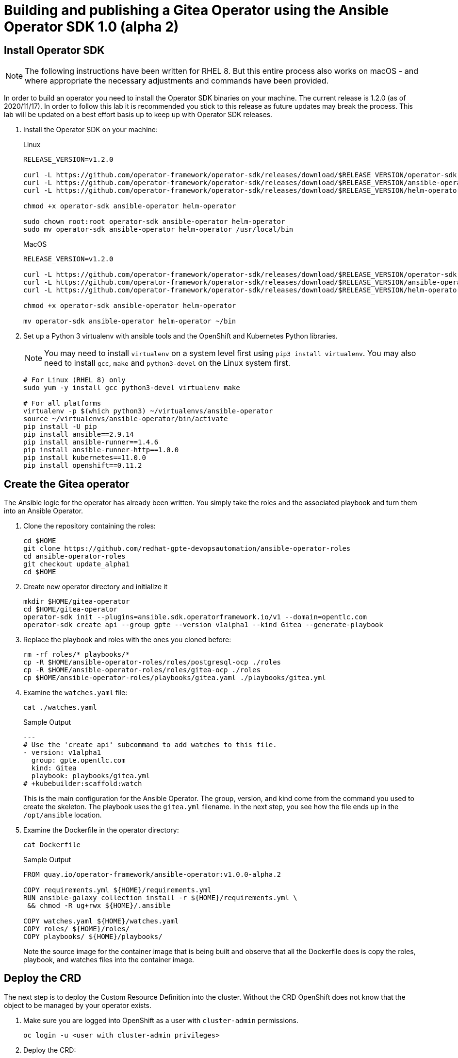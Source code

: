 = Building and publishing a Gitea Operator using the Ansible Operator SDK 1.0 (alpha 2)

== Install Operator SDK

[NOTE]
The following instructions have been written for RHEL 8. But this entire process also works on macOS - and where appropriate the necessary adjustments and commands have been provided.

In order to build an operator you need to install the Operator SDK binaries on your machine. The current release is 1.2.0 (as of 2020/11/17). In order to follow this lab it is recommended you stick to this release as future updates may break the process. This lab will be updated on a best effort basis up to keep up with Operator SDK releases.

. Install the Operator SDK on your machine:
+
.Linux
[source,sh]
----
RELEASE_VERSION=v1.2.0

curl -L https://github.com/operator-framework/operator-sdk/releases/download/$RELEASE_VERSION/operator-sdk-$RELEASE_VERSION-x86_64-linux-gnu -o operator-sdk
curl -L https://github.com/operator-framework/operator-sdk/releases/download/$RELEASE_VERSION/ansible-operator-$RELEASE_VERSION-x86_64-linux-gnu -o ansible-operator
curl -L https://github.com/operator-framework/operator-sdk/releases/download/$RELEASE_VERSION/helm-operator-$RELEASE_VERSION-x86_64-linux-gnu -o helm-operator

chmod +x operator-sdk ansible-operator helm-operator

sudo chown root:root operator-sdk ansible-operator helm-operator
sudo mv operator-sdk ansible-operator helm-operator /usr/local/bin
----
+
.MacOS
[source,sh]
----
RELEASE_VERSION=v1.2.0

curl -L https://github.com/operator-framework/operator-sdk/releases/download/$RELEASE_VERSION/operator-sdk-$RELEASE_VERSION-x86_64-apple-darwin -o operator-sdk
curl -L https://github.com/operator-framework/operator-sdk/releases/download/$RELEASE_VERSION/ansible-operator-$RELEASE_VERSION-x86_64-apple-darwin -o ansible-operator
curl -L https://github.com/operator-framework/operator-sdk/releases/download/$RELEASE_VERSION/helm-operator-$RELEASE_VERSION-x86_64-apple-darwin -o helm-operator

chmod +x operator-sdk ansible-operator helm-operator

mv operator-sdk ansible-operator helm-operator ~/bin
----

. Set up a Python 3 virtualenv with ansible tools and the OpenShift and Kubernetes Python libraries.
+
[NOTE]
You may need to install `virtualenv` on a system level first using `pip3 install virtualenv`. You may also need to install `gcc`, `make` and `python3-devel` on the Linux system first.
+
[source,sh]
----
# For Linux (RHEL 8) only
sudo yum -y install gcc python3-devel virtualenv make

# For all platforms
virtualenv -p $(which python3) ~/virtualenvs/ansible-operator
source ~/virtualenvs/ansible-operator/bin/activate
pip install -U pip
pip install ansible==2.9.14
pip install ansible-runner==1.4.6
pip install ansible-runner-http==1.0.0
pip install kubernetes==11.0.0
pip install openshift==0.11.2
----

== Create the Gitea operator

The Ansible logic for the operator has already been written. You simply take the roles and the associated playbook and turn them into an Ansible Operator.

. Clone the repository containing the roles:
+
[source,sh]
----
cd $HOME
git clone https://github.com/redhat-gpte-devopsautomation/ansible-operator-roles
cd ansible-operator-roles
git checkout update_alpha1
cd $HOME
----

. Create new operator directory and initialize it
+
[source,sh]
----
mkdir $HOME/gitea-operator
cd $HOME/gitea-operator
operator-sdk init --plugins=ansible.sdk.operatorframework.io/v1 --domain=opentlc.com
operator-sdk create api --group gpte --version v1alpha1 --kind Gitea --generate-playbook
----

. Replace the playbook and roles with the ones you cloned before:
+
[source,sh]
----
rm -rf roles/* playbooks/*
cp -R $HOME/ansible-operator-roles/roles/postgresql-ocp ./roles
cp -R $HOME/ansible-operator-roles/roles/gitea-ocp ./roles
cp $HOME/ansible-operator-roles/playbooks/gitea.yaml ./playbooks/gitea.yml
----

. Examine the `watches.yaml` file:
+
[source,sh]
----
cat ./watches.yaml
----
+
.Sample Output
[source,texinfo]
----
---
# Use the 'create api' subcommand to add watches to this file.
- version: v1alpha1
  group: gpte.opentlc.com
  kind: Gitea
  playbook: playbooks/gitea.yml
# +kubebuilder:scaffold:watch
----
+
This is the main configuration for the Ansible Operator. The group, version, and kind come from the command you used to create the skeleton. The playbook uses the `gitea.yml` filename. In the next step, you see how the file ends up in the `/opt/ansible` location.

. Examine the Dockerfile in the operator directory:
+
[source,sh]
----
cat Dockerfile
----
+
.Sample Output
[source,texinfo]
----
FROM quay.io/operator-framework/ansible-operator:v1.0.0-alpha.2

COPY requirements.yml ${HOME}/requirements.yml
RUN ansible-galaxy collection install -r ${HOME}/requirements.yml \
 && chmod -R ug+rwx ${HOME}/.ansible

COPY watches.yaml ${HOME}/watches.yaml
COPY roles/ ${HOME}/roles/
COPY playbooks/ ${HOME}/playbooks/
----
+
Note the source image for the container image that is being built and observe that all the Dockerfile does is copy the roles, playbook, and watches files into the container image.

== Deploy the CRD

The next step is to deploy the Custom Resource Definition into the cluster. Without the CRD OpenShift does not know that the object to be managed by your operator exists.

. Make sure you are logged into OpenShift as a user with `cluster-admin` permissions.
+
[source,sh]
----
oc login -u <user with cluster-admin privileges>
----

. Deploy the CRD:
+
[source,sh]
----
make install
----
+
.Sample Output
[source,texinfo]
----
./bin/kustomize build config/crd | kubectl apply -f -
customresourcedefinition.apiextensions.k8s.io/giteas.gpte.opentlc.com created
----

== Test the operator

The Operator SDK contains capabilities to test your operator without having to build the operator container image or deploying the operator to the cluster. This is a really convenient capability while developing and testing your operator.

. Run the operator from your local machine
+
[source,sh]
----
make run
----
+
.Sample Output
[source,texinfo]
----
/usr/local/bin/ansible-operator run
{"level":"info","ts":1605644107.4685068,"logger":"cmd","msg":"Version","Go Version":"go1.15.3","GOOS":"linux","GOARCH":"amd64","ansible-operator":"v1.2.0","commit":"215fc50b2d4acc7d92b36828f42d7d1ae212015c"}
{"level":"info","ts":1605644107.47265,"logger":"cmd","msg":"WATCH_NAMESPACE environment variable not set. Watching all namespaces.","Namespace":""}
I1117 15:15:08.523317   65598 request.go:621] Throttling request took 1.019239497s, request: GET:https://api.cluster-wkosp.red.osp.opentlc.com:6443/apis/packages.operators.coreos.com/v1?timeout=32s
{"level":"info","ts":1605644110.4810178,"logger":"controller-runtime.metrics","msg":"metrics server is starting to listen","addr":":8080"}
{"level":"info","ts":1605644110.4826908,"logger":"watches","msg":"Environment variable not set; using default value","envVar":"ANSIBLE_VERBOSITY_GITEA_GPTE_OPENTLC_COM","default":2}
{"level":"info","ts":1605644110.483025,"logger":"cmd","msg":"Environment variable not set; using default value","Namespace":"","envVar":"ANSIBLE_DEBUG_LOGS","ANSIBLE_DEBUG_LOGS":false}
{"level":"info","ts":1605644110.4830415,"logger":"ansible-controller","msg":"Watching resource","Options.Group":"gpte.opentlc.com","Options.Version":"v1alpha1","Options.Kind":"Gitea"}
{"level":"info","ts":1605644110.4850101,"logger":"proxy","msg":"Starting to serve","Address":"127.0.0.1:8888"}
{"level":"info","ts":1605644110.4852607,"logger":"controller-runtime.manager","msg":"starting metrics server","path":"/metrics"}
{"level":"info","ts":1605644110.485385,"logger":"controller","msg":"Starting EventSource","controller":"gitea-controller","source":"kind source: gpte.opentlc.com/v1alpha1, Kind=Gitea"}
{"level":"info","ts":1605644110.585879,"logger":"controller","msg":"Starting Controller","controller":"gitea-controller"}
{"level":"info","ts":1605644110.5859401,"logger":"controller","msg":"Starting workers","controller":"gitea-controller","worker count":2}
----

. Leave the operator running and open a second shell to your bastion.
. Create a new project to run your Gitea instance in
+
[source,sh]
----
oc new-project gitea
----

. Create a Gitea custom resource:
+
[source,sh]
----
echo "apiVersion: gpte.opentlc.com/v1alpha1
kind: Gitea
metadata:
  name: repository
spec:
  giteaImageTag: 1.12.6
  postgresqlVolumeSize: 4Gi
  giteaVolumeSize: 4Gi
  giteaSsl: True" > $HOME/gitea-operator/config/samples/gitea-server.yaml
----

. Create the Custom Resource
+
[source,sh]
----
oc create -f $HOME/gitea-operator/config/samples/gitea-server.yaml -n gitea
----

. In the first window observe the operator code creating the application. You should see no errors.
+
Once the operator finishes the deploy it usually runs through the playbook one more time because the reconcile period will have already passed. Again you should see no errors.

. In the second window examine the Gitea custom resource:
+
[source,sh]
----
oc get gitea repository -o yaml -n gitea
----
+
.Sample Output
[source,texinfo]
----
[...]
spec:
  giteaImageTag: 1.12.6
  giteaSsl: true
  giteaVolumeSize: 4Gi
  postgresqlVolumeSize: 4Gi
status:
  conditions:
  - ansibleResult:
      changed: 0
      completion: 2020-11-17T20:19:00.686392
      failures: 0
      ok: 7
      skipped: 0
    lastTransitionTime: "2020-11-17T20:16:44Z"
    message: Awaiting next reconciliation
    reason: Successful
    status: "True"
    type: Running
----
+
You should see that the `ansibleResult` is successful.

. Delete the gitea repository again.
+
[source,sh]
----
oc delete gitea repository -n gitea
----

In the first window where the operator is running stop the operator by pressing `Ctrl-C`.

== Build the operator container image

Before you build the operator image you need to make a few adjustments to the project. When testing you ran the operator as a cluster admin. But when you run the opeator as a pod it uses the `default` service account in the project that it gets installed to. Because the operator needs to create/update/manipulate a number of Kubernetes objects you need to adjust the cluster role that grants the correct permissions to the operator pod.

. Update the file config/rbac/role.yaml:

* At the bottom of the file (below the line `# +kubebuilder:scaffold:rules`) add two more *apiGroups* sections.
** Add a section with api group `""`,  resources: `serviceaccounts`, `persistentvolumeclaims`, `configmaps` and `services` and all the verbs.
** The operator also creates a route for the application. Add a new section with api group `route.openshift.io`, resource `routes` and all the verbs.
+
The final file should look like this:
+
[source,sh]
----
---
apiVersion: rbac.authorization.k8s.io/v1
kind: ClusterRole
metadata:
  name: manager-role
rules:
  ##
  ## Base operator rules
  ##
  - apiGroups:
      - ""
    resources:
      - secrets
      - pods
      - pods/exec
      - pods/log
    verbs:
      - create
      - delete
      - get
      - list
      - patch
      - update
      - watch
  - apiGroups:
      - apps
    resources:
      - deployments
      - daemonsets
      - replicasets
      - statefulsets
    verbs:
      - create
      - delete
      - get
      - list
      - patch
      - update
      - watch
  ##
  ## Rules for gpte.opentlc.com/v1alpha1, Kind: Gitea
  ##
  - apiGroups:
      - gpte.opentlc.com
    resources:
      - giteas
      - giteas/status
    verbs:
      - create
      - delete
      - get
      - list
      - patch
      - update
      - watch
# +kubebuilder:scaffold:rules
  - apiGroups:
      - ""
    resources:
      - serviceaccounts
      - persistentvolumeclaims
      - configmaps
      - services
    verbs:
      - create
      - delete
      - get
      - list
      - patch
      - update
      - watch
  - apiGroups:
      - route.openshift.io
    resources:
      - routes
    verbs:
      - create
      - delete
      - get
      - list
      - patch
      - update
      - watch
----

. By default the operator gets installed in project `gitea-operator-system`. 
+
Should you want to change the name of the project change the property `namespace` in the file `config/default/kustomization.yaml`. In this file you can also enable Prometheus monitoring for your operator.

. Make sure you are logged into Quay (use `docker login` instead of `podman login` on macOS).
+
[source,sh]
----
export QUAY_ID=<your quay id>
podman login -u ${QUAY_ID} quay.io
----
+
.Sample Output
[source,texinfo]
----
Password:
Login Succeeded!
----

. To build on Linux with `podman` instead of `docker` make sure that docker is symlink to podman:
+
[source,sh]
----
sudo ln -s $(which podman) /usr/bin/docker
----

. Build the operator container image
+
[source,sh]
----
make docker-build IMG=quay.io/$QUAY_ID/gitea-operator:v0.1.0
----
+
.Sample Output
[source,texinfo]
----
STEP 1: FROM quay.io/operator-framework/ansible-operator:v1.2.0
Getting image source signatures
Copying blob 1b8dabac56ed done
Copying blob 6500ac87b29f done
Copying blob 1ad976f609da done
Copying blob 35cdff969dbb done
Copying blob 7b50a21ef6e8 done
Copying blob 5c6ceb1ab474 done
Copying blob 87bde904b055 done
Copying config 43d6b2eb8d done
Writing manifest to image destination
Storing signatures
STEP 2: COPY requirements.yml ${HOME}/requirements.yml
2e1ad05f22d68707451d4abeccbdcbd9e773a143cfbff925fefce1e03acfbd07
STEP 3: RUN ansible-galaxy collection install -r ${HOME}/requirements.yml  && chmod -R ug+rwx ${HOME}/.ansible
Starting galaxy collection install process
Process install dependency map
Starting collection install process
Installing 'community.kubernetes:0.11.1' to '/opt/ansible/.ansible/collections/ansible_collections/community/kubernetes'
Downloading https://galaxy.ansible.com/download/community-kubernetes-0.11.1.tar.gz to /opt/ansible/.ansible/tmp/ansible-local-633glr5il/tmpd8zyue_p
community.kubernetes (0.11.1) was installed successfully
Installing 'operator_sdk.util:0.1.0' to '/opt/ansible/.ansible/collections/ansible_collections/operator_sdk/util'
Downloading https://galaxy.ansible.com/download/operator_sdk-util-0.1.0.tar.gz to /opt/ansible/.ansible/tmp/ansible-local-633glr5il/tmpd8zyue_p
operator_sdk.util (0.1.0) was installed successfully
8b81a42578cb23f318543f57c6cf69d1382ad3a2da4a7d2d6a3a4e6a81033f41
STEP 4: COPY watches.yaml ${HOME}/watches.yaml
a7e8d43d462a8e3614518ae5c66d9db4311bf08dc00f4f22048f4ce96258bbc6
STEP 5: COPY roles/ ${HOME}/roles/
ba81b3451274988be1520c3f287b23f8cb6ecfb1c038999ef7c5f49f4e0805d4
STEP 6: COPY playbooks/ ${HOME}/playbooks/
STEP 7: COMMIT quay.io/wkulhanek/gitea-operator:v0.1.0
f23feacf02228814407c2345dcce4aec8490712e698425d73790d2e764ff46bf
----

. Push the image to the registry:
+
[source,sh]
----
make docker-push IMG=quay.io/$QUAY_ID/gitea-operator:v0.1.0
----

. Make sure the repository `$QUAY_ID/gitea-operator` in Quay is public.

== Deploy the Operator to your cluster

You can use the Operator SDK to deploy the operator to your cluster.

. Again make sure that you are logged in as a user with `cluster-admin` privileges.
. Deploy the operator to your cluster.
+
[source,sh]
----
make deploy IMG=quay.io/$QUAY_ID/gitea-operator:v0.1.0
----
+
.Sample Output
[source,sh]
----
cd config/manager && /home/cloud-user/gitea-operator/bin/kustomize edit set image controller=quay.io/wkulhanek/gitea-operator:v0.1.0
/home/cloud-user/gitea-operator/bin/kustomize build config/default | kubectl apply -f -
namespace/gitea-operator-system created
customresourcedefinition.apiextensions.k8s.io/giteas.gpte.opentlc.com unchanged
role.rbac.authorization.k8s.io/gitea-operator-leader-election-role created
clusterrole.rbac.authorization.k8s.io/gitea-operator-manager-role created
clusterrole.rbac.authorization.k8s.io/gitea-operator-metrics-reader created
clusterrole.rbac.authorization.k8s.io/gitea-operator-proxy-role created
rolebinding.rbac.authorization.k8s.io/gitea-operator-leader-election-rolebinding created
clusterrolebinding.rbac.authorization.k8s.io/gitea-operator-manager-rolebinding created
clusterrolebinding.rbac.authorization.k8s.io/gitea-operator-proxy-rolebinding created
service/gitea-operator-controller-manager-metrics-service created
deployment.apps/gitea-operator-controller-manager created
----

. Find the operator pod:
+
[source,sh]
----
oc get pod -n gitea-operator-system
----
+
.Sample Output
[source,texinfo]
----
NAME                                                 READY   STATUS    RESTARTS   AGE
gitea-operator-controller-manager-65497c4564-z6x4m   2/2     Running   0          67s
----

. Tail the logs of the `manager` container in your operator pod:
+
[source,sh]
----
oc logs -f gitea-operator-controller-manager-65497c4564-z6x4m -c manager -n gitea-operator-system 
----

. In a second window re-create your gitea custom resource `repository`.
+
[source,sh]
----
oc create -f $HOME/gitea-operator/config/samples/gitea-server.yaml -n gitea
----

. Observe the logs from the operator. Once again there should be no errors.
+
Should you get permission errors make sure you double check the `role.yaml`.
+
[TIP]
====
If you need to make adjustments to the role you can just redeploy the operator after you made your changes:

[source,sh]
----
make deploy IMG=quay.io/$QUAY_ID/gitea-operator:v0.1.0
----
====

. Your operator is now running on the cluster and managing Giteas for the whole cluster.
+
Clean up the Gitea repository and operator before proceeding to the next section:
+
[source,sh]
----
oc delete -f $HOME/gitea-operator/config/samples/gitea-server.yaml -n gitea
oc delete project gitea
make undeploy IMG=quay.io/$QUAY_ID/gitea-operator:v0.1.0
----

== Operator Lifecycle manager

In this section you create the artifacts necessary to surface your operator in the OperatorHub on your cluster. This allows cluster administrators to install the operator into your cluster using the Operator Lifecycle Manager.

. Make sure you're logged into the cluster as a cluster-admin.
. Create the operator bundle. The bundle contains a number of YAML manifests that describe your operator.
+
[source,sh]
----
cd $HOME/gitea-operator
make bundle VERSION=0.1.0 IMG=quay.io/$QUAY_ID/gitea-operator:v0.1.0
----
+
.Sample Output
[source,texinfo]
----
operator-sdk generate kustomize manifests -q

Display name for the operator (required):
> Gitea Operator

Description for the operator (required):
> Gitea Operator - provided by Red Hat GPTE

Provider's name for the operator (required):
> Red Hat GPTE

Any relevant URL for the provider name (optional):
> www.redhat.com/partners

Comma-separated list of keywords for your operator (required):
> gitea,repository

Comma-separated list of maintainers and their emails (e.g. 'name1:email1, name2:email2') (required):
> Wolfgang Kulhanek:wkulhane@redhat.com

/home/wkulhane-redhat.com/gitea-operator/bin/kustomize build config/manifests | operator-sdk generate bundle -q --overwrite --version 0.1.0
INFO[0000] Building annotations.yaml
INFO[0000] Writing annotations.yaml in /home/wkulhane-redhat.com/gitea-operator/bundle/metadata
INFO[0000] Building Dockerfile
INFO[0000] Writing bundle.Dockerfile in /home/wkulhane-redhat.com/gitea-operator
operator-sdk bundle validate ./bundle
INFO[0000] Found annotations file                        bundle-dir=bundle container-tool=docker
INFO[0000] Could not find optional dependencies file     bundle-dir=bundle container-tool=docker
INFO[0000] All validation tests have completed successfully
----

. Build the bundle container image. This wraps all the generated YAML manifests into an OCI compliant container image. This container image is much easier to maintain than a bunch of YAML files (on macOS use `docker` instead of `podman`).
+
[source,sh]
----
podman build -f bundle.Dockerfile -t quay.io/$QUAY_ID/gitea-operator-bundle:v0.1.0 .
----

. Push the bundle image to the Quay registry and then validate that it looks correct (on macOS use `docker` instead of `podman`).
+
[source,sh]
----
podman push quay.io/$QUAY_ID/gitea-operator-bundle:v0.1.0
operator-sdk bundle validate quay.io/$QUAY_ID/gitea-operator-bundle:v0.1.0 -b podman 
----

. The next step is to create a catalog index image. There is a dedicated tool that helps with adding bundle images into an index image.
+
Download and install the `opm` tool:
+
.Linux (simple approach)
[source,sh]
----
export OPM_RELEASE=v1.15.1

curl -L https://github.com/operator-framework/operator-registry/releases/download/${OPM_RELEASE}/linux-amd64-opm -o ./opm

chmod +x ./opm
sudo chown root:root ./opm
sudo mv opm /usr/local/bin/opm
----
+
.macOS
[source,sh]
----
export OPM_RELEASE=v1.15.1

curl -L https://github.com/operator-framework/operator-registry/releases/download/$OPM_RELEASE/darwin-amd64-opm -o ./opm

chmod +x ./opm
mv opm ~/bin/opm
----
+
[NOTE]
====
On Linux the preferred way is to extract the `opm` tool from the officially built image for the version of your OpenShift cluster.

Create a file `auth.json` with your pull secret for the Red Hat registries. You can get that secret at https://try.openshift.com. Extract the opm tool from the most recent OpenShift operator registry image:

[source,sh]
----
REG_CREDS=./auth.json
oc image extract registry.redhat.io/openshift4/ose-operator-registry:v4.6 -a ${REG_CREDS} --path /usr/bin/opm:. --confirm
chmod +x ./opm
sudo chown root:root ./opm
sudo mv ./opm /usr/local/bin/opm
----
====

. Set your Quay ID and make sure you are still logged into Quay (on macOS use `docker` instead of `podman`):
+
[source,sh]
----
export QUAY_ID=<your quay id>
podman login -u $QUAY_ID quay.io
----

. Create the index image - this image contains just the bundle image for the gitea operator:
+
[NOTE]
On macOS you need to add the parameter `--build-tool docker` because `podman` does not exist for on macOS.
+
[source,sh]
----
opm index add \
    --bundles quay.io/$QUAY_ID/gitea-operator-bundle:v0.1.0 \
    --tag quay.io/$QUAY_ID/gitea-catalog:v0.1.0
----
+
.Sample Output
[source,texinfo]
----
INFO[0000] building the index                            bundles="[quay.io/wkulhanek/gitea-operator-bundle:v0.1.0]"
INFO[0000] resolved name: quay.io/wkulhanek/gitea-operator-bundle:v0.1.0
INFO[0000] fetched                                       digest="sha256:e162412eb27fc6ee5f3652fb34257665c4edaca4996b46bdae652d6548390c18"
INFO[0000] fetched                                       digest="sha256:a5eee87167b31eeae1a871816c0508bb62993b9cc7efc8a6103b5c4978961ef2"
INFO[0000] fetched                                       digest="sha256:904ad00eac728e50cb536beed56a0aba8f95fedb63f5acc8b2313306b347c597"
INFO[0000] fetched                                       digest="sha256:7507a2219790f2a1d9db6ab80a12ca382aea9c6bdc189b6dbba60713bc607ba2"
INFO[0000] fetched                                       digest="sha256:0d2abad01ace379dec43a23b0957c5c2ef3136c3dc3a724012e6e4bdbb996f29"
INFO[0000] unpacking layer: {application/vnd.docker.image.rootfs.diff.tar.gzip sha256:904ad00eac728e50cb536beed56a0aba8f95fedb63f5acc8b2313306b347c597 2354 [] map[] <nil>}
INFO[0000] unpacking layer: {application/vnd.docker.image.rootfs.diff.tar.gzip sha256:0d2abad01ace379dec43a23b0957c5c2ef3136c3dc3a724012e6e4bdbb996f29 368 [] map[] <nil>}
INFO[0000] unpacking layer: {application/vnd.docker.image.rootfs.diff.tar.gzip sha256:a5eee87167b31eeae1a871816c0508bb62993b9cc7efc8a6103b5c4978961ef2 449 [] map[] <nil>}
INFO[0000] Could not find optional dependencies file     dir=bundle_tmp225640724 file=bundle_tmp225640724/metadata load=annotations
INFO[0000] found csv, loading bundle                     dir=bundle_tmp225640724 file=bundle_tmp225640724/manifests load=bundle
INFO[0000] loading bundle file                           dir=bundle_tmp225640724/manifests file=gitea-operator-controller-manager-metrics-service_v1_service.yaml load=bundle
INFO[0000] loading bundle file                           dir=bundle_tmp225640724/manifests file=gitea-operator-metrics-reader_rbac.authorization.k8s.io_v1_clusterrole.yaml load=bundle
INFO[0000] loading bundle file                           dir=bundle_tmp225640724/manifests file=gitea-operator.clusterserviceversion.yaml load=bundle
INFO[0000] loading bundle file                           dir=bundle_tmp225640724/manifests file=gpte.opentlc.com_giteas.yaml load=bundle
INFO[0000] Generating dockerfile                         bundles="[quay.io/wkulhanek/gitea-operator-bundle:v0.1.0]"
INFO[0000] writing dockerfile: index.Dockerfile125385234  bundles="[quay.io/wkulhanek/gitea-operator-bundle:v0.1.0]"
INFO[0000] running podman build                          bundles="[quay.io/wkulhanek/gitea-operator-bundle:v0.1.0]"
INFO[0000] [podman build --format docker -f index.Dockerfile125385234 -t quay.io/wkulhanek/gitea-catalog:v0.1.0 .]  bundles="[quay.io/wkulhanek/gitea-operator-bundle:v0.1.0]"
(ansible-operator) [cloud-user@bastion gitea-operator]$
----

. Push the catalog image to the Quay repository (on macOS use `docker` instead of `podman`):
+
[source,sh]
----
podman push quay.io/$QUAY_ID/gitea-catalog:v0.1.0
----

. Make sure that the repos `gitea-catalog`, `gitea-operator-bundle` and `gitea-operator` in your Quay account are public.

. In order to use the catalog image from your OpenShift cluster you need to create a catalog source that points to your index image. `openshift-marketplace` is a good project to collect your catalog sources.
+
[source,sh]
----
echo "apiVersion: operators.coreos.com/v1alpha1
kind: CatalogSource
metadata:
  name: redhat-gpte
  namespace: openshift-marketplace
spec:
  sourceType: grpc
  image: quay.io/$QUAY_ID/gitea-catalog:v0.1.0
  displayName: Red Hat GPTE" > $HOME/gitea-operator/catalog_source.yaml
----

. Create the Catalog Source in the cluster
+
[source,sh]
----
oc create -f $HOME/gitea-operator/catalog_source.yaml
----

. Log into the OpenShift Web Console, create a new project, navigate to the Operator Hub and you should see the new "Provider Type" and the Gitea Operator in the list of operators.

. You can now deploy the operator from the Operator Hub.


== TBD:

* CRD enhancements for oc explain
* Add icon and better description to Operator in Operator Hub
* Add example CR to the Operator Description

////
+
[source,sh]
----
wget https://github.com/go-gitea/gitea/raw/master/assets/logo.svg
----

Convert from svg to png and base64 encode
+
[source,sh]
----
pip3 install cairosvg
cairosvg -H 300 -W 300 -f png -o gitea.png logo.svg
base64 gitea.png > gitea-base64.png
----

Main kustomization file: gitea-operator/config/defaults/kustomization.yaml

CRD: $HOME/gitea-operator/config/crd/bases/gpte.opentlc.com_giteas.yaml
Kustomzation: $HOME/gitea-operator/config/crd/kustomization.yaml

Manifests:
Kustomization: $HOME/gitea-operator/config/manifests/kustomization.yaml
CSV: $HOME/gitea-operator/config/manifests/bases/gitea-operator.clusterserviceversion.yaml



=== Works
Update the Sample to be displayed when creating a Gitea from OLM:

[source,sh]
----
echo "apiVersion: gpte.opentlc.com/v1alpha1
kind: Gitea
metadata:
  name: repository
spec:
  postgresqlVolumeSize: 4Gi
  giteaVolumeSize: 4Gi
  giteaSsl: True" > $HOME/gitea-operator/config/samples/gpte_v1alpha1_gitea.yaml
----
Update bundle with `make bundle`
////
